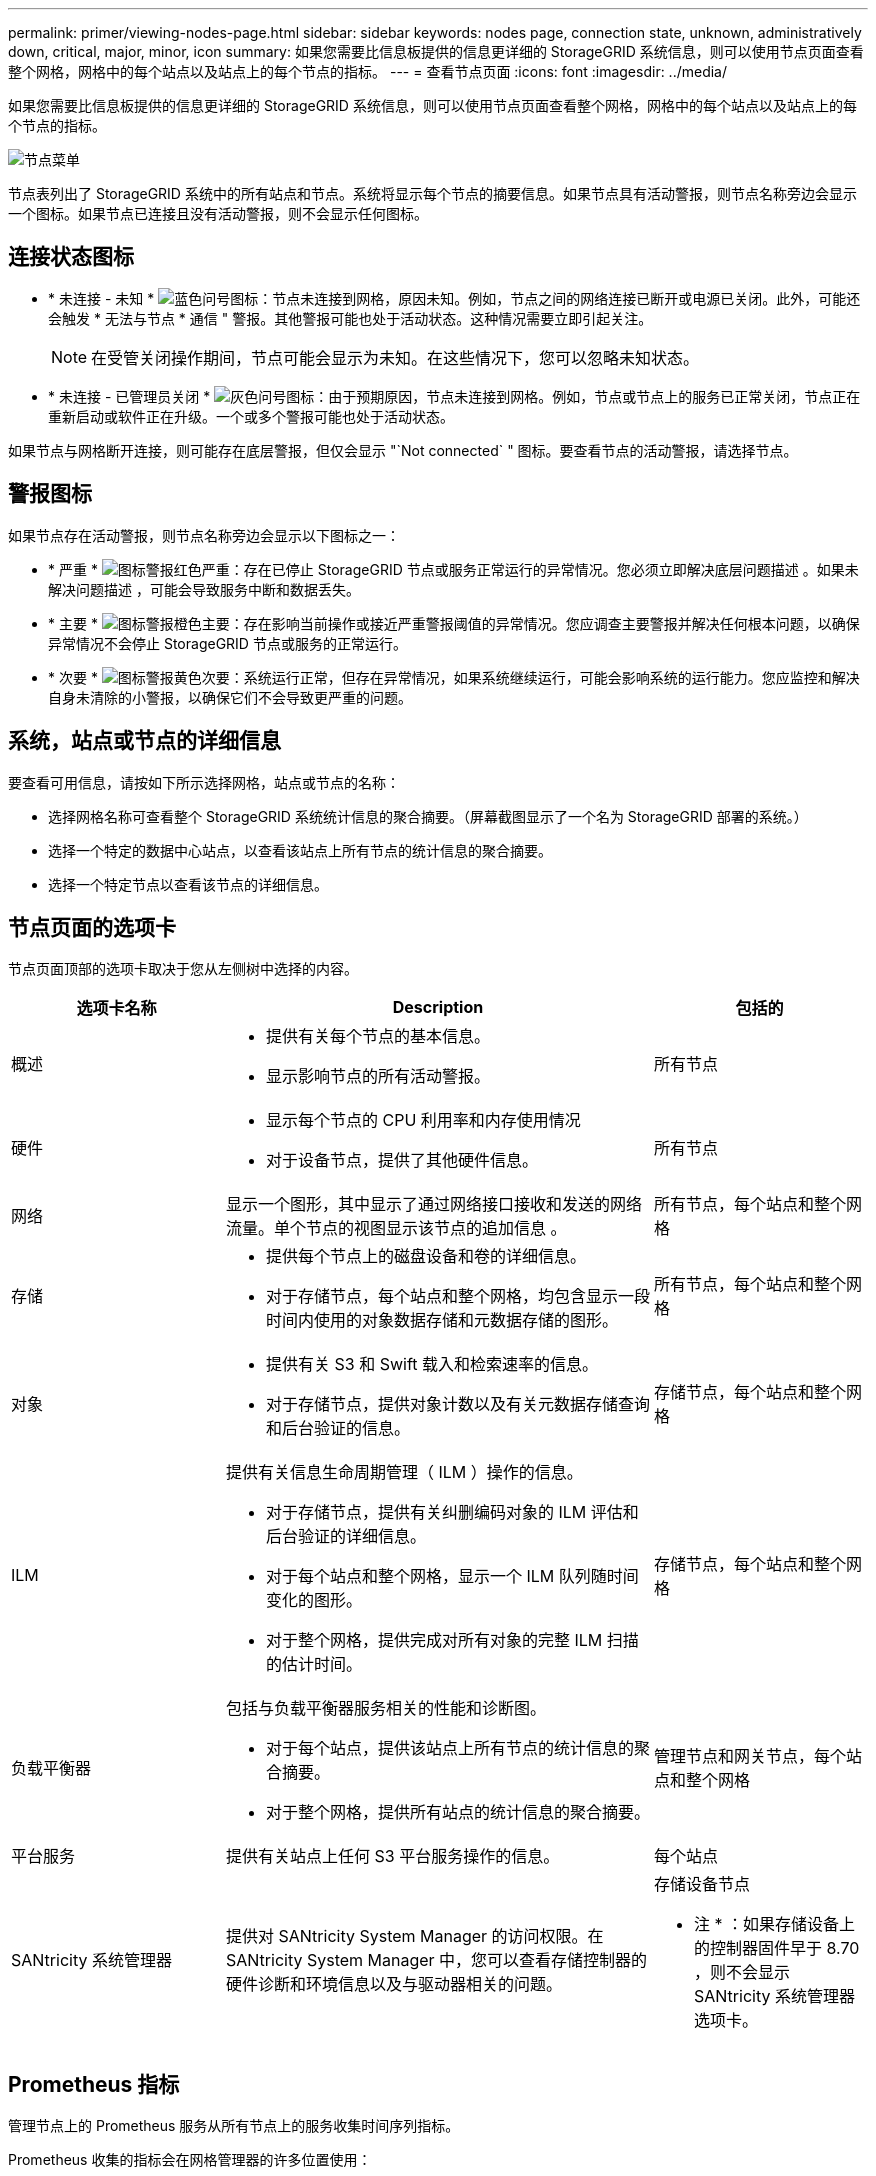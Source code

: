 ---
permalink: primer/viewing-nodes-page.html 
sidebar: sidebar 
keywords: nodes page, connection state, unknown, administratively down, critical, major, minor, icon 
summary: 如果您需要比信息板提供的信息更详细的 StorageGRID 系统信息，则可以使用节点页面查看整个网格，网格中的每个站点以及站点上的每个节点的指标。 
---
= 查看节点页面
:icons: font
:imagesdir: ../media/


[role="lead"]
如果您需要比信息板提供的信息更详细的 StorageGRID 系统信息，则可以使用节点页面查看整个网格，网格中的每个站点以及站点上的每个节点的指标。

image::../media/nodes_table.png[节点菜单]

节点表列出了 StorageGRID 系统中的所有站点和节点。系统将显示每个节点的摘要信息。如果节点具有活动警报，则节点名称旁边会显示一个图标。如果节点已连接且没有活动警报，则不会显示任何图标。



== 连接状态图标

* * 未连接 - 未知 * image:../media/icon_alarm_blue_unknown.png["蓝色问号图标"]：节点未连接到网格，原因未知。例如，节点之间的网络连接已断开或电源已关闭。此外，可能还会触发 * 无法与节点 * 通信 " 警报。其他警报可能也处于活动状态。这种情况需要立即引起关注。
+

NOTE: 在受管关闭操作期间，节点可能会显示为未知。在这些情况下，您可以忽略未知状态。

* * 未连接 - 已管理员关闭 * image:../media/icon_alarm_gray_administratively_down.png["灰色问号图标"]：由于预期原因，节点未连接到网格。例如，节点或节点上的服务已正常关闭，节点正在重新启动或软件正在升级。一个或多个警报可能也处于活动状态。


如果节点与网格断开连接，则可能存在底层警报，但仅会显示 "`Not connected` " 图标。要查看节点的活动警报，请选择节点。



== 警报图标

如果节点存在活动警报，则节点名称旁边会显示以下图标之一：

* * 严重 * image:../media/icon_alert_red_critical.png["图标警报红色严重"]：存在已停止 StorageGRID 节点或服务正常运行的异常情况。您必须立即解决底层问题描述 。如果未解决问题描述 ，可能会导致服务中断和数据丢失。
* * 主要 * image:../media/icon_alert_orange_major.png["图标警报橙色主要"]：存在影响当前操作或接近严重警报阈值的异常情况。您应调查主要警报并解决任何根本问题，以确保异常情况不会停止 StorageGRID 节点或服务的正常运行。
* * 次要 * image:../media/icon_alert_yellow_minor.png["图标警报黄色次要"]：系统运行正常，但存在异常情况，如果系统继续运行，可能会影响系统的运行能力。您应监控和解决自身未清除的小警报，以确保它们不会导致更严重的问题。




== 系统，站点或节点的详细信息

要查看可用信息，请按如下所示选择网格，站点或节点的名称：

* 选择网格名称可查看整个 StorageGRID 系统统计信息的聚合摘要。（屏幕截图显示了一个名为 StorageGRID 部署的系统。）
* 选择一个特定的数据中心站点，以查看该站点上所有节点的统计信息的聚合摘要。
* 选择一个特定节点以查看该节点的详细信息。




== 节点页面的选项卡

节点页面顶部的选项卡取决于您从左侧树中选择的内容。

[cols="1a,2a,1a"]
|===
| 选项卡名称 | Description | 包括的 


 a| 
概述
 a| 
* 提供有关每个节点的基本信息。
* 显示影响节点的所有活动警报。

 a| 
所有节点



 a| 
硬件
 a| 
* 显示每个节点的 CPU 利用率和内存使用情况
* 对于设备节点，提供了其他硬件信息。

 a| 
所有节点



 a| 
网络
 a| 
显示一个图形，其中显示了通过网络接口接收和发送的网络流量。单个节点的视图显示该节点的追加信息 。
 a| 
所有节点，每个站点和整个网格



 a| 
存储
 a| 
* 提供每个节点上的磁盘设备和卷的详细信息。
* 对于存储节点，每个站点和整个网格，均包含显示一段时间内使用的对象数据存储和元数据存储的图形。

 a| 
所有节点，每个站点和整个网格



 a| 
对象
 a| 
* 提供有关 S3 和 Swift 载入和检索速率的信息。
* 对于存储节点，提供对象计数以及有关元数据存储查询和后台验证的信息。

 a| 
存储节点，每个站点和整个网格



 a| 
ILM
 a| 
提供有关信息生命周期管理（ ILM ）操作的信息。

* 对于存储节点，提供有关纠删编码对象的 ILM 评估和后台验证的详细信息。
* 对于每个站点和整个网格，显示一个 ILM 队列随时间变化的图形。
* 对于整个网格，提供完成对所有对象的完整 ILM 扫描的估计时间。

 a| 
存储节点，每个站点和整个网格



 a| 
负载平衡器
 a| 
包括与负载平衡器服务相关的性能和诊断图。

* 对于每个站点，提供该站点上所有节点的统计信息的聚合摘要。
* 对于整个网格，提供所有站点的统计信息的聚合摘要。

 a| 
管理节点和网关节点，每个站点和整个网格



 a| 
平台服务
 a| 
提供有关站点上任何 S3 平台服务操作的信息。
 a| 
每个站点



 a| 
SANtricity 系统管理器
 a| 
提供对 SANtricity System Manager 的访问权限。在 SANtricity System Manager 中，您可以查看存储控制器的硬件诊断和环境信息以及与驱动器相关的问题。
 a| 
存储设备节点

* 注 * ：如果存储设备上的控制器固件早于 8.70 ，则不会显示 SANtricity 系统管理器选项卡。

|===


== Prometheus 指标

管理节点上的 Prometheus 服务从所有节点上的服务收集时间序列指标。

Prometheus 收集的指标会在网格管理器的许多位置使用：

* * 节点页面 * ：节点页面上提供的选项卡上的图形和图表使用 Grafana 可视化工具显示 Prometheus 收集的时间序列指标。Grafana 以图形和图表格式显示时间序列数据，而 Prometheus 用作后端数据源。
+
image::../media/nodes_page_network_traffic_graph.png[Prometheus 图]

* * 警报 * ：如果使用 Prometheus 指标的警报规则条件评估为 true ，则会在特定严重性级别触发警报。
* * 网格管理 APi* ：您可以在自定义警报规则中使用 Prometheus 指标，也可以使用外部自动化工具来监控 StorageGRID 系统。有关完整的 Prometheus 指标列表，请访问网格管理 API 。（从网格管理器的顶部，选择帮助图标并选择 * API Documentation* > * 指标 * 。） 虽然有 1000 多个指标可用，但监控最关键的 StorageGRID 操作只需要相对较少的指标。
+

NOTE: 名称中包含 _private_ 的指标仅供内部使用，在 StorageGRID 版本之间可能会发生更改，恕不另行通知。

* * 支持 * > * 工具 * > * 诊断 * 页面和 * 支持 * > * 工具 * > * 指标 * 页面：这些页面主要供技术支持使用，提供了许多工具和图表，这些工具和图表使用了 Prometheus 指标的值。
+

NOTE: 指标页面中的某些功能和菜单项有意不起作用，可能会发生更改。





== StorageGRID 属性

属性可报告 StorageGRID 系统许多功能的值和状态。每个网格节点，每个站点和整个网格均可使用属性值。

StorageGRID 属性在网格管理器中的许多位置使用：

* * 节点页面 * ：节点页面上显示的许多值都是 StorageGRID 属性。（ Prometheus 指标也显示在节点页面上。）
* * 警报 * ：当属性达到定义的阈值时， StorageGRID 警报（原有系统）将在特定严重性级别触发。
* * 网格拓扑树 * ：属性值显示在网格拓扑树中（ * 支持 * > * 工具 * > * 网格拓扑 * ）。
* * 事件 * ：当某些属性记录节点的错误或故障情况时，发生系统事件，包括网络错误等错误。




=== 属性值

属性会尽力报告，并且大致正确。在某些情况下，属性更新可能会丢失，例如服务崩溃或网格节点故障和重建。

此外，传播延迟可能会减慢属性报告的速度。大多数属性的更新值会按固定间隔发送到 StorageGRID 系统。更新可能需要几分钟才能在系统中显示出来，并且可以在稍不同的时间报告同时更改的两个属性。

.相关信息
* xref:../monitor/index.adoc[监控和故障排除]
* xref:monitoring-and-managing-alerts.adoc[监控和管理警报]
* xref:using-storagegrid-support-options.adoc[使用 StorageGRID 支持选项]

